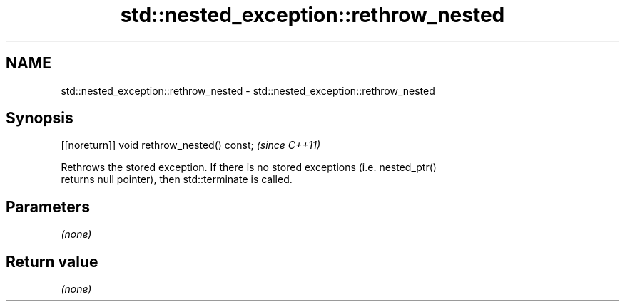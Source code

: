 .TH std::nested_exception::rethrow_nested 3 "Nov 25 2015" "2.1 | http://cppreference.com" "C++ Standard Libary"
.SH NAME
std::nested_exception::rethrow_nested \- std::nested_exception::rethrow_nested

.SH Synopsis
   [[noreturn]] void rethrow_nested() const;  \fI(since C++11)\fP

   Rethrows the stored exception. If there is no stored exceptions (i.e. nested_ptr()
   returns null pointer), then std::terminate is called.

.SH Parameters

   \fI(none)\fP

.SH Return value

   \fI(none)\fP
